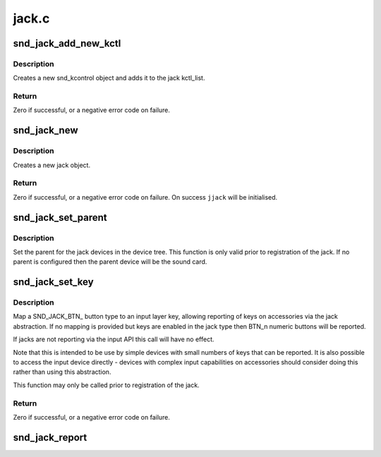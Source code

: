 .. -*- coding: utf-8; mode: rst -*-

======
jack.c
======


.. _`snd_jack_add_new_kctl`:

snd_jack_add_new_kctl
=====================

.. c:function:: int snd_jack_add_new_kctl (struct snd_jack *jack, const char *name, int mask)

    Create a new snd_jack_kctl and add it to jack

    :param struct snd_jack \*jack:
        the jack instance which the kctl will attaching to

    :param const char \*name:
        the name for the snd_kcontrol object

    :param int mask:
        a bitmask of enum snd_jack_type values that can be detected
        by this snd_jack_kctl object.



.. _`snd_jack_add_new_kctl.description`:

Description
-----------

Creates a new snd_kcontrol object and adds it to the jack kctl_list.



.. _`snd_jack_add_new_kctl.return`:

Return
------

Zero if successful, or a negative error code on failure.



.. _`snd_jack_new`:

snd_jack_new
============

.. c:function:: int snd_jack_new (struct snd_card *card, const char *id, int type, struct snd_jack **jjack, bool initial_kctl, bool phantom_jack)

    Create a new jack

    :param struct snd_card \*card:
        the card instance

    :param const char \*id:
        an identifying string for this jack

    :param int type:
        a bitmask of enum snd_jack_type values that can be detected by
        this jack

    :param struct snd_jack \*\*jjack:
        Used to provide the allocated jack object to the caller.

    :param bool initial_kctl:
        if true, create a kcontrol and add it to the jack list.

    :param bool phantom_jack:
        Don't create a input device for phantom jacks.



.. _`snd_jack_new.description`:

Description
-----------

Creates a new jack object.



.. _`snd_jack_new.return`:

Return
------

Zero if successful, or a negative error code on failure.
On success ``jjack`` will be initialised.



.. _`snd_jack_set_parent`:

snd_jack_set_parent
===================

.. c:function:: void snd_jack_set_parent (struct snd_jack *jack, struct device *parent)

    Set the parent device for a jack

    :param struct snd_jack \*jack:
        The jack to configure

    :param struct device \*parent:
        The device to set as parent for the jack.



.. _`snd_jack_set_parent.description`:

Description
-----------

Set the parent for the jack devices in the device tree.  This
function is only valid prior to registration of the jack.  If no
parent is configured then the parent device will be the sound card.



.. _`snd_jack_set_key`:

snd_jack_set_key
================

.. c:function:: int snd_jack_set_key (struct snd_jack *jack, enum snd_jack_types type, int keytype)

    Set a key mapping on a jack

    :param struct snd_jack \*jack:
        The jack to configure

    :param enum snd_jack_types type:
        Jack report type for this key

    :param int keytype:
        Input layer key type to be reported



.. _`snd_jack_set_key.description`:

Description
-----------

Map a SND_JACK_BTN_ button type to an input layer key, allowing
reporting of keys on accessories via the jack abstraction.  If no
mapping is provided but keys are enabled in the jack type then
BTN_n numeric buttons will be reported.

If jacks are not reporting via the input API this call will have no
effect.

Note that this is intended to be use by simple devices with small
numbers of keys that can be reported.  It is also possible to
access the input device directly - devices with complex input
capabilities on accessories should consider doing this rather than
using this abstraction.

This function may only be called prior to registration of the jack.



.. _`snd_jack_set_key.return`:

Return
------

Zero if successful, or a negative error code on failure.



.. _`snd_jack_report`:

snd_jack_report
===============

.. c:function:: void snd_jack_report (struct snd_jack *jack, int status)

    Report the current status of a jack

    :param struct snd_jack \*jack:
        The jack to report status for

    :param int status:
        The current status of the jack

